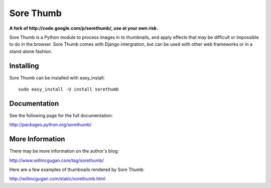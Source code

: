 ==========
Sore Thumb
==========

**A fork of http://code.google.com/p/sorethumb/, use at your own risk.**

Sore Thumb is a Python module to process images in to thumbnails, and apply
effects that may be difficult or impossible to do in the browser. Sore Thumb
comes with Django intergration, but can be used with other web frameworks or
in a stand-alone fashion.


Installing
----------

Sore Thumb can be installed with easy_install::

    sudo easy_install -U install sorethumb


Documentation
-------------

See the following page for the full documentation:

http://packages.python.org/sorethumb/


More Information
----------------

There may be more information on the author's blog:

http://www.willmcgugan.com/tag/sorethumb/

Here are a few examples of thumbnails rendered by Sore Thumb:

http://willmcgugan.com/static/sorethumb.html
